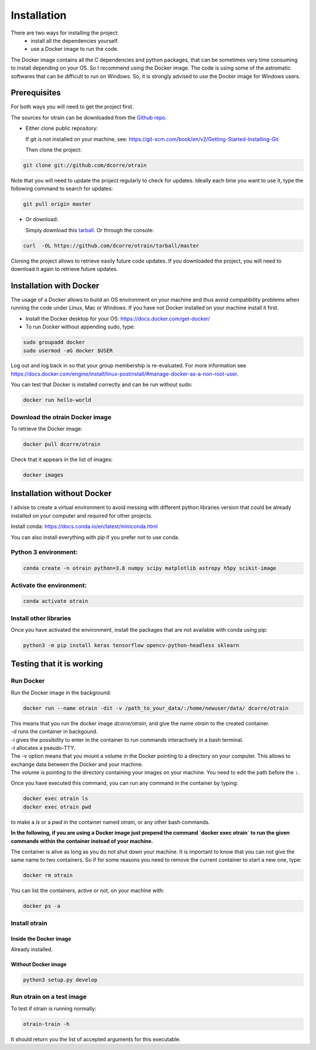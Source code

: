 .. highlight:: shell

============
Installation
============

There are two ways for installing the project:
     * install all the dependencies yourself.
     * use a Docker image to run the code.

The Docker image contains all the C dependencies and python packages, that can be sometimes very time consuming to install depending on your OS. So I recommend using the Docker image.
The code is using some of the astromatic softwares that can be difficult to run on Windows. So, it is strongly advised  to use the Docker image for Windows users.


Prerequisites
-------------

For both ways you will need to get the project first.

The sources for otrain can be downloaded from the `Github repo`_.

* Either clone public repository:

  If git is not installed on your machine, see: https://git-scm.com/book/en/v2/Getting-Started-Installing-Git

  Then clone the project:

.. code-block:: console

    git clone git://github.com/dcorre/otrain

Note that you will need to update the project regularly to check for updates. Ideally each time you want to use it, type the following command to search for updates:

.. code-block:: console

    git pull origin master


* Or download:

  Simply download this `tarball`_. Or through the console:

.. code-block:: console

    curl  -OL https://github.com/dcorre/otrain/tarball/master

Cloning the project allows to retrieve easily future code updates. If you downloaded the project, you will need to download it again to retrieve future updates.


Installation with Docker
------------------------

The usage of a Docker allows to build an OS environment on your machine and thus avoid compatibility problems when running the code under Linux, Mac or Windows. If you have not Docker installed on your machine install it first.

* Install the Docker desktop for your OS: https://docs.docker.com/get-docker/

* To run Docker without appending sudo, type:

.. code-block:: console

   sudo groupadd docker
   sudo usermod -aG docker $USER

Log out and log back in so that your group membership is re-evaluated. For more information see https://docs.docker.com/engine/install/linux-postinstall/#manage-docker-as-a-non-root-user.

You can test that Docker is installed correctly and can be run without sudo:

.. code-block:: console

   docker run hello-world


Download the otrain Docker image
^^^^^^^^^^^^^^^^^^^^^^^^^^^^^^^^^^

To retrieve the Docker image:

.. code-block:: console

   docker pull dcorre/otrain

Check that it appears in the list of images:

.. code-block:: console

   docker images


Installation without Docker
---------------------------

I advise to create a virtual environment to avoid messing with different python libraries version that could be already installed on your computer and required for other projects.

Install conda: https://docs.conda.io/en/latest/miniconda.html

You can also install everything with pip if you prefer not to use conda.

Python 3 environment:
^^^^^^^^^^^^^^^^^^^^^

.. code-block:: console

    conda create -n otrain python=3.8 numpy scipy matplotlib astropy h5py scikit-image


Activate the environment:
^^^^^^^^^^^^^^^^^^^^^^^^^

.. code-block:: console

    conda activate otrain


Install other libraries
^^^^^^^^^^^^^^^^^^^^^^^

Once you have activated the environment, install the packages that are not available with conda using pip:

.. code-block:: console

    python3 -m pip install keras tensorflow opencv-python-headless sklearn


.. _Github repo: https://github.com/dcorre/otrain
.. _tarball: https://github.com/dcorre/otrain/tarball/master


Testing that it is working
--------------------------

Run Docker
^^^^^^^^^^

Run the Docker image in the background:

.. code-block:: console

   docker run --name otrain -dit -v /path_to_your_data/:/home/newuser/data/ dcorre/otrain

| This means that you run the docker image `dcorre/otrain`, and give the name `otrain` to the created container.
| `-d` runs the container in backgound.   
| `-i` gives the possibility to enter in the container to run commands interactively in a bash terminal.
| `-t` allocates a pseudo-TTY. 
| The -v option means that you mount a volume in the Docker pointing to a directory on your computer. This allows to exchange data between the Docker and your machine.
| The volume is pointing to the directory containing your images on your machine. You need to edit the path before the ``:``.

Once you have executed this command, you can run any command in the container by typing:

.. code-block:: console

   docker exec otrain ls
   docker exec otrain pwd
   
to make a `ls` or a `pwd` in the container named `otrain`, or any other bash commands.

**In the following, if you are using a Docker image just prepend the command `docker exec otrain` to run the given commands within the container instead of your machine.** 

The container is alive as long as you do not shut down your machine. It is important to know that you can not give the same name to two containers. So if for some reasons you need to remove the current container to start a new one, type:

.. code-block:: console

   docker rm otrain

You can list the containers, active or not, on your machine with:

.. code-block:: console

   docker ps -a



Install otrain
^^^^^^^^^^^^^^^^
-----------------------
Inside the Docker image
-----------------------

Already installed.

--------------------
Without Docker image
--------------------

.. code-block:: console

   python3 setup.py develop



Run otrain on a test image
^^^^^^^^^^^^^^^^^^^^^^^^^^^^

To test if otrain is running normally:

.. code-block:: console

   otrain-train -h

It should return you the list of accepted arguments for this executable.
